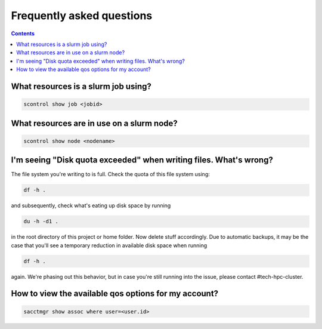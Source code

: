 .. _faq:

==========================
Frequently asked questions
==========================

.. contents::

What resources is a slurm job using?
""""""""""""""""""""""""""""""""""""

.. code-block:: bash

   scontrol show job <jobid>

What resources are in use on a slurm node?
""""""""""""""""""""""""""""""""""""""""""

.. code-block:: bash
   
   scontrol show node <nodename>

I'm seeing "Disk quota exceeded" when writing files. What's wrong?
""""""""""""""""""""""""""""""""""""""""""""""""""""""""""""""""""

The file system you're writing to is full. Check the quota of this file system using:

.. code-block:: bash

   df -h .

and subsequently, check what's eating up disk space by running

.. code-block:: bash

   du -h -d1 .

in the root directory of this project or home folder. Now delete stuff accordingly. Due to automatic backups, it may be the case that you'll see a temporary reduction in available disk space when running 

.. code-block:: bash

   df -h .

again. We're phasing out this behavior, but in case you're still running into the issue, please contact #tech-hpc-cluster.


How to view the available qos options for my account?
"""""""""""""""""""""""""""""""""""""""""""""""""""""

.. code-block:: bash

   sacctmgr show assoc where user=<user.id>
